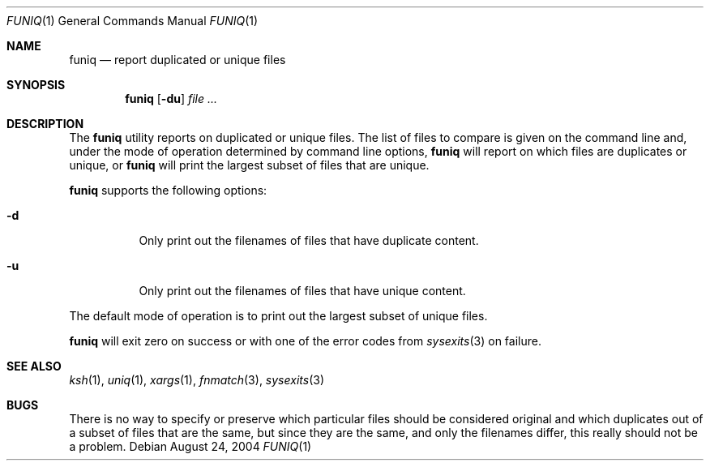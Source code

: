 .\" $Id$
.Dd August 24, 2004
.Dt FUNIQ 1
.Os
.Sh NAME
.Nm funiq
.Nd report duplicated or unique files
.Sh SYNOPSIS
.Nm funiq
.Op Fl du
.Ar file ...
.Sh DESCRIPTION
The
.Nm
utility reports on duplicated or unique files.
The list of files to compare is given on the command line and,
under the mode of operation determined by command line options,
.Nm
will report on which files are duplicates or unique, or
.Nm
will print the largest subset of files that are unique.
.Pp
.Nm
supports the following options:
.Bl -tag -width indent
.It Fl d
Only print out the filenames of files that have duplicate content.
.It Fl u
Only print out the filenames of files that have unique content.
.El
.Pp
The default mode of operation is to print out the largest subset of
unique files.
.Pp
.Nm
will exit zero on success or with one of the error codes from
.Xr sysexits 3
on failure.
.Sh SEE ALSO
.Xr ksh 1 ,
.Xr uniq 1 ,
.Xr xargs 1 ,
.Xr fnmatch 3 ,
.Xr sysexits 3
.Sh BUGS
There is no way to specify or preserve which particular files should be
considered original and which duplicates out of a subset of files that
are the same, but since they are the same, and only the filenames
differ, this really should not be a problem.
